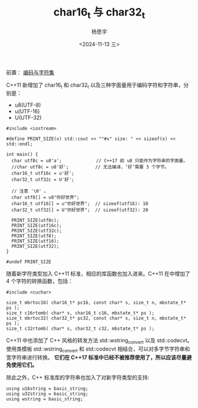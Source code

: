 #+TITLE: char16_t 与 char32_t
#+DATE: <2024-11-13 三>
#+AUTHOR: 杨思宇

前置： [[file:编码.org][编码与字符集]]

C++11 新增加了 char16_t 和 char32_t 以及三种字面量用于编码字符和字符串，分别是：
- u8(UTF-8)
- u(UTF-16)
- U(UTF-32)
#+BEGIN_SRC C++ :results raw
  #include <iostream>

  #define PRINT_SIZE(x) std::cout << ""#x" size: " << sizeof(x) << std::endl;

  int main() {
    char utf8c = u8'a';             // C++17 前 u8 只能作为字符串的字面量。
    //char utf8c = u8'好';          // 无法编译，‘好’需要 3 个字节。
    char16_t utf16c = u'好';
    char32_t utf32c = U'好';

    // 注意 '\0' 。
    char utf8[] = u8"你好世界";
    char16_t utf16[] = u"你好世界";  // sizeof(utf16): 10
    char32_t utf32[] = U"你好世界";  // sizeof(utf32): 20

    PRINT_SIZE(utf8c);
    PRINT_SIZE(utf16c);
    PRINT_SIZE(utf32c);
    PRINT_SIZE(utf8);
    PRINT_SIZE(utf16);
    PRINT_SIZE(utf32);
  }

  #undef PRINT_SIZE
#+END_SRC

#+RESULTS:
utf8c size: 1
utf16c size: 2
utf32c size: 4
utf8 size: 13
utf16 size: 10
utf32 size: 20

随着新字符类型加入 C++11 标准，相应的库函数也加入进来。C++11 在中增加了 4 个字符的转换函数，包括：
#+BEGIN_SRC C++
  #include <cuchar>

  size_t mbrtoc16( char16_t* pc16, const char* s, size_t n, mbstate_t* ps );
  size_t c16rtomb( char* s, char16_t c16, mbstate_t* ps );
  size_t mbrtoc32( char32_t* pc32, const char* s, size_t n, mbstate_t* ps );
  size_t c32rtomb( char* s, char32_t c32, mbstate_t* ps );
#+END_SRC

C++11 中也添加了 C++ 风格的转发方法 std::wstring_convert 以及 std::codecvt。使用类模板 std::wstring_convert 和 std::codecvt 相结合，可以对多字节字符串和宽字符串进行转换。 *它们在 C++17 标准中已经不被推荐使用了，所以应该尽量避免使用它们。*

除此之外，C++ 标准库的字符串也加入了对新字符类型的支持:
#+BEGIN_SRC C++
  using u16string = basic_string;
  using u32string = basic_string;
  using wstring = basic_string;
#+END_SRC
